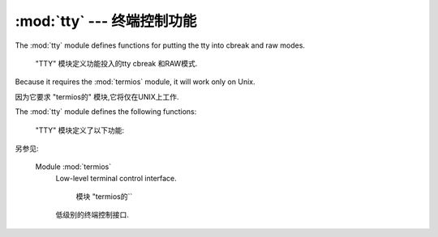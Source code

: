 :mod:`tty` ---  终端控制功能 
=========================================

.. module:: tty
   :platform: Unix
   :synopsis: Utility functions that perform common terminal control operations.
   
.. moduleauthor:: Steen Lumholt
.. sectionauthor:: Moshe Zadka <moshez@zadka.site.co.il>


The :mod:`tty` module defines functions for putting the tty into cbreak and raw
modes.

 "TTY" 模块定义功能投入的tty cbreak 和RAW模式. 

Because it requires the :mod:`termios` module, it will work only on Unix.

因为它要求 "termios的" 模块,它将仅在UNIX上工作. 


The :mod:`tty` module defines the following functions:

 "TTY" 模块定义了以下功能: 


.. function:: setraw(fd, when=termios.TCSAFLUSH)

   Change the mode of the file descriptor *fd* to raw. If *when* is omitted, it
   defaults to :const:`termios.TCSAFLUSH`, and is passed to
   :func:`termios.tcsetattr`.

   文件描述符模式* FD* row . 如果*when*
   省略,则默认为 "termios.TCSAFLUSH``,并传递给
   `` termios.tcsetattr()``.


.. function:: setcbreak(fd, when=termios.TCSAFLUSH)

   Change the mode of file descriptor *fd* to cbreak. If *when* is omitted, it
   defaults to :const:`termios.TCSAFLUSH`, and is passed to
   :func:`termios.tcsetattr`.

   更改模式的文件的描述符* FD* cbreak. 如果*when*
   省略,则默认为 "termios.TCSAFLUSH``,并传递给
   `` termios.tcsetattr()``.



.. seealso::

另参见: 

   Module :mod:`termios`
      Low-level terminal control interface.

       模块 "termios的``
      低级别的终端控制接口. 


